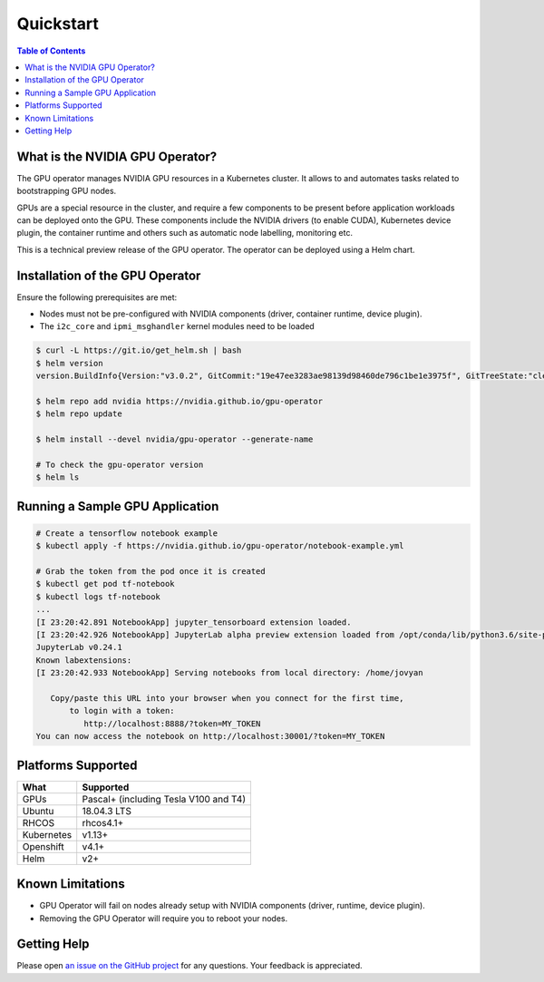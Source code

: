 Quickstart
==========

.. contents:: Table of Contents
   :local:


What is the NVIDIA GPU Operator?
--------------------------------

The GPU operator manages NVIDIA GPU resources in a Kubernetes cluster.
It allows to and automates tasks related to bootstrapping GPU nodes.

GPUs are a special resource in the cluster, and require a few components to be present
before application workloads can be deployed onto the GPU.
These components include the NVIDIA drivers (to enable CUDA), Kubernetes device plugin,
the container runtime and others such as automatic node labelling, monitoring etc.

This is a technical preview release of the GPU operator. The operator can be deployed using a Helm chart.

Installation of the GPU Operator
--------------------------------

Ensure the following prerequisites are met:

* Nodes must not be pre-configured with NVIDIA components (driver, container runtime, device plugin).
* The ``i2c_core`` and ``ipmi_msghandler`` kernel modules need to be loaded

.. code-block:: sh

   $ curl -L https://git.io/get_helm.sh | bash
   $ helm version
   version.BuildInfo{Version:"v3.0.2", GitCommit:"19e47ee3283ae98139d98460de796c1be1e3975f", GitTreeState:"clean", GoVersion:"go1.13.5"}

   $ helm repo add nvidia https://nvidia.github.io/gpu-operator
   $ helm repo update

   $ helm install --devel nvidia/gpu-operator --generate-name

   # To check the gpu-operator version
   $ helm ls


Running a Sample GPU Application
--------------------------------

.. code-block:: sh

   # Create a tensorflow notebook example
   $ kubectl apply -f https://nvidia.github.io/gpu-operator/notebook-example.yml

   # Grab the token from the pod once it is created
   $ kubectl get pod tf-notebook
   $ kubectl logs tf-notebook
   ...
   [I 23:20:42.891 NotebookApp] jupyter_tensorboard extension loaded.
   [I 23:20:42.926 NotebookApp] JupyterLab alpha preview extension loaded from /opt/conda/lib/python3.6/site-packages/jupyterlab
   JupyterLab v0.24.1
   Known labextensions:
   [I 23:20:42.933 NotebookApp] Serving notebooks from local directory: /home/jovyan

      Copy/paste this URL into your browser when you connect for the first time,
          to login with a token:
             http://localhost:8888/?token=MY_TOKEN
   You can now access the notebook on http://localhost:30001/?token=MY_TOKEN

Platforms Supported
-------------------

+----------------+----------------------------------------+
|      What      |               Supported                |
+================+========================================+
| GPUs           | Pascal+ (including Tesla V100 and T4)  |
+----------------+----------------------------------------+
| Ubuntu         | 18.04.3 LTS                            |
+----------------+----------------------------------------+
| RHCOS          | rhcos4.1+                              |
+----------------+----------------------------------------+
| Kubernetes     | v1.13+                                 |
+----------------+----------------------------------------+
| Openshift      | v4.1+                                  |
+----------------+----------------------------------------+
| Helm           | v2+                                    |
+----------------+----------------------------------------+

Known Limitations
-----------------

* GPU Operator will fail on nodes already setup with NVIDIA components (driver, runtime, device plugin).
* Removing the GPU Operator will require you to reboot your nodes.


Getting Help
------------

Please open `an issue on the GitHub project <https://github.com/NVIDIA/gpu-operator/issues/new>`_ for any questions. Your feedback is appreciated.
